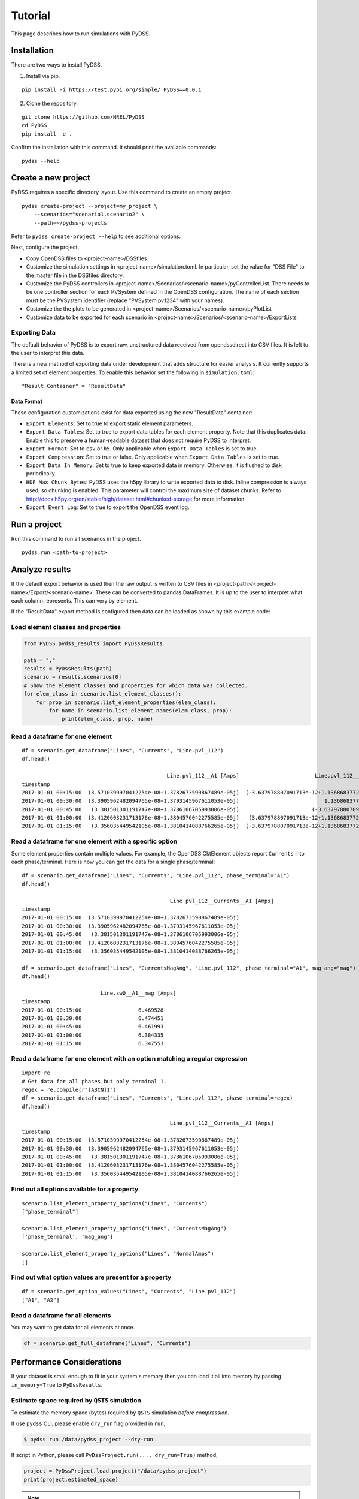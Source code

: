 Tutorial
########
This page describes how to run simulations with PyDSS.

Installation
************
There are two ways to install PyDSS.

1. Install via pip.

::

    pip install -i https://test.pypi.org/simple/ PyDSS==0.0.1

2. Clone the repository.

::

   git clone https://github.com/NREL/PyDSS
   cd PyDSS
   pip install -e .


Confirm the installation with this command. It should print the available
commands::

    pydss --help

Create a new project
********************
PyDSS requires a specific directory layout.  Use this command to create an
empty project. ::

    pydss create-project --project=my_project \
        --scenarios="scenario1,scenario2" \
        --path=~/pydss-projects

Refer to ``pydss create-project --help`` to see additional options.

Next, configure the project.

- Copy OpenDSS files to <project-name>/DSSfiles
- Customize the simulation settings in <project-name>/simulation.toml.
  In particular, set the value for "DSS File" to the master file in the
  DSSfiles directory.
- Customize the PyDSS controllers in
  <project-name>/Scenarios/<scenario-name>/pyControllerList.
  There needs to be one controller section for each PVSystem defined in the
  OpenDSS configuration. The name of each section must be the PVSystem
  identifier (replace "PVSystem.pv1234" with your names).
- Customize the the plots to be generated in
  <project-name>/Scenarios/<scenario-name>/pyPlotList
- Customize data to be exported for each scenario in
  <project-name>/Scenarios/<scenario-name>/ExportLists

Exporting Data
==============
The default behavior of PyDSS is to export raw, unstructured data received from
opendssdirect into CSV files. It is left to the user to interpret this data.

There is a new method of exporting data under development that adds structure
for easier analysis. It currently supports a limited set of element properties.
To enable this behavior set the following in ``simulation.toml``::

    "Result Container" = "ResultData"

Data Format
-----------
These configuration customizations exist for data exported using the new
"ResultData" container:

- ``Export Elements``:  Set to true to export static element parameters.
- ``Export Data Tables``:  Set to true to export data tables for each element
  property.  Note that this duplicates data. Enable this to preserve a
  human-readable dataset that does not require PyDSS to interpret.
- ``Export Format``:  Set to ``csv`` or ``h5``. Only applicable when
  ``Export Data Tables`` is set to true.
- ``Export Compression``:  Set to true or false. Only applicable when
  ``Export Data Tables`` is set to true.
- ``Export Data In Memory``:  Set to true to keep exported data in memory.
  Otherwise, it is flushed to disk periodically.
- ``HDF Max Chunk Bytes``: PyDSS uses the h5py library to write exported data to
  disk. Inline compression is always used, so chunking is enabled. This
  parameter will control the maximum size of dataset chunks. Refer to
  http://docs.h5py.org/en/stable/high/dataset.html#chunked-storage for more
  information.
- ``Export Event Log``:  Set to true to export the OpenDSS event log.


Run a project
*************
Run this command to run all scenarios in the project.  ::

    pydss run <path-to-project>


Analyze results
***************
If the default export behavior is used then the raw output is written to CSV
files in <project-path>/<project-name>/Export/<scenario-name>. These can be
converted to pandas DataFrames. It is up to the user to interpret what each
column represents.  This can very by element.

If the "ResultData" export method is configured then data can be loaded as
shown by this example code::

Load element classes and properties
===================================

.. code-block:: python

    from PyDSS.pydss_results import PyDssResults

    path = "."
    results = PyDssResults(path)
    scenario = results.scenarios[0]
    # Show the element classes and properties for which data was collected.
    for elem_class in scenario.list_element_classes():
        for prop in scenario.list_element_properties(elem_class):
            for name in scenario.list_element_names(elem_class, prop):
                print(elem_class, prop, name)

Read a dataframe for one element
================================

::

    df = scenario.get_dataframe("Lines", "Currents", "Line.pvl_112")
    df.head()

                                                  Line.pvl_112__A1 [Amps]                        Line.pvl_112__A2 [Amps]
    timestamp
    2017-01-01 00:15:00  (3.5710399970412254e-08+1.3782673590867489e-05j)  (-3.637978807091713e-12+1.1368683772161603e-13j)
    2017-01-01 00:30:00  (3.3905962482094765e-08+1.3793145967611053e-05j)                           1.1368683772161603e-13j
    2017-01-01 00:45:00   (3.381501301191747e-08+1.3786106705993006e-05j)                       (-3.637978807091713e-12+0j)
    2017-01-01 01:00:00  (3.4120603231713176e-08+1.3804576042275585e-05j)   (3.637978807091713e-12+1.1368683772161603e-13j)
    2017-01-01 01:15:00   (3.356035449542105e-08+1.3810414088766265e-05j)  (-3.637978807091713e-12+1.1368683772161603e-13j)

Read a dataframe for one element with a specific option
=======================================================
Some element properties contain multiple values.  For example, the OpenDSS
CktElement objects report ``Currents`` into each phase/terminal.
Here is how you can get the data for a single phase/terminal::

    df = scenario.get_dataframe("Lines", "Currents", "Line.pvl_112", phase_terminal="A1")
    df.head()

                                                   Line.pvl_112__Currents__A1 [Amps]
    timestamp
    2017-01-01 00:15:00  (3.5710399970412254e-08+1.3782673590867489e-05j)
    2017-01-01 00:30:00  (3.3905962482094765e-08+1.3793145967611053e-05j)
    2017-01-01 00:45:00   (3.381501301191747e-08+1.3786106705993006e-05j)
    2017-01-01 01:00:00  (3.4120603231713176e-08+1.3804576042275585e-05j)
    2017-01-01 01:15:00   (3.356035449542105e-08+1.3810414088766265e-05j)

    df = scenario.get_dataframe("Lines", "CurrentsMagAng", "Line.pvl_112", phase_terminal="A1", mag_ang="mag")
    df.head()

                             Line.sw0__A1__mag [Amps]
    timestamp
    2017-01-01 00:15:00                  6.469528
    2017-01-01 00:30:00                  6.474451
    2017-01-01 00:45:00                  6.461993
    2017-01-01 01:00:00                  6.384335
    2017-01-01 01:15:00                  6.347553

Read a dataframe for one element with an option matching a regular expression
=============================================================================

::

    import re
    # Get data for all phases but only terminal 1.
    regex = re.compile(r"[ABCN]1")
    df = scenario.get_dataframe("Lines", "Currents", "Line.pvl_112", phase_terminal=regex)
    df.head()

                                                   Line.pvl_112__Currents__A1 [Amps]
    timestamp
    2017-01-01 00:15:00  (3.5710399970412254e-08+1.3782673590867489e-05j)
    2017-01-01 00:30:00  (3.3905962482094765e-08+1.3793145967611053e-05j)
    2017-01-01 00:45:00   (3.381501301191747e-08+1.3786106705993006e-05j)
    2017-01-01 01:00:00  (3.4120603231713176e-08+1.3804576042275585e-05j)
    2017-01-01 01:15:00   (3.356035449542105e-08+1.3810414088766265e-05j)

Find out all options available for a property
=============================================

::

    scenario.list_element_property_options("Lines", "Currents")
    ["phase_terminal"]

    scenario.list_element_property_options("Lines", "CurrentsMagAng")
    ['phase_terminal', 'mag_ang']

    scenario.list_element_property_options("Lines", "NormalAmps")
    []

Find out what option values are present for a property
======================================================

::

    df = scenario.get_option_values("Lines", "Currents", "Line.pvl_112")
    ["A1", "A2"]

Read a dataframe for all elements
=================================
You may want to get data for all elements at once.

.. code-block:: python

    df = scenario.get_full_dataframe("Lines", "Currents")


Performance Considerations
**************************
If your dataset is small enough to fit in your system's memory then you can
load it all into memory by passing ``in_memory=True`` to ``PyDssResults``.

Estimate space required by ``QSTS`` simulation
==============================================
To estimate the memory space (bytes) required by ``QSTS`` simulation *before compression*.

If use ``pydss`` CLI, please enable ``dry_run`` flag provided in ``run``,

.. code-block:: bash

  $ pydss run /data/pydss_project --dry-run

If script in Python, please call ``PyDssProject.run(..., dry_run=True)`` method,

.. code-block:: python

  project = PyDssProject.load_project("/data/pydss_project")
  print(project.estimated_space)

.. note::

  Please notice that the space caculated here is just an estimation, not an exact requirement.
  Basically, ``estimated space = (space required at first step) * nSteps``.
  